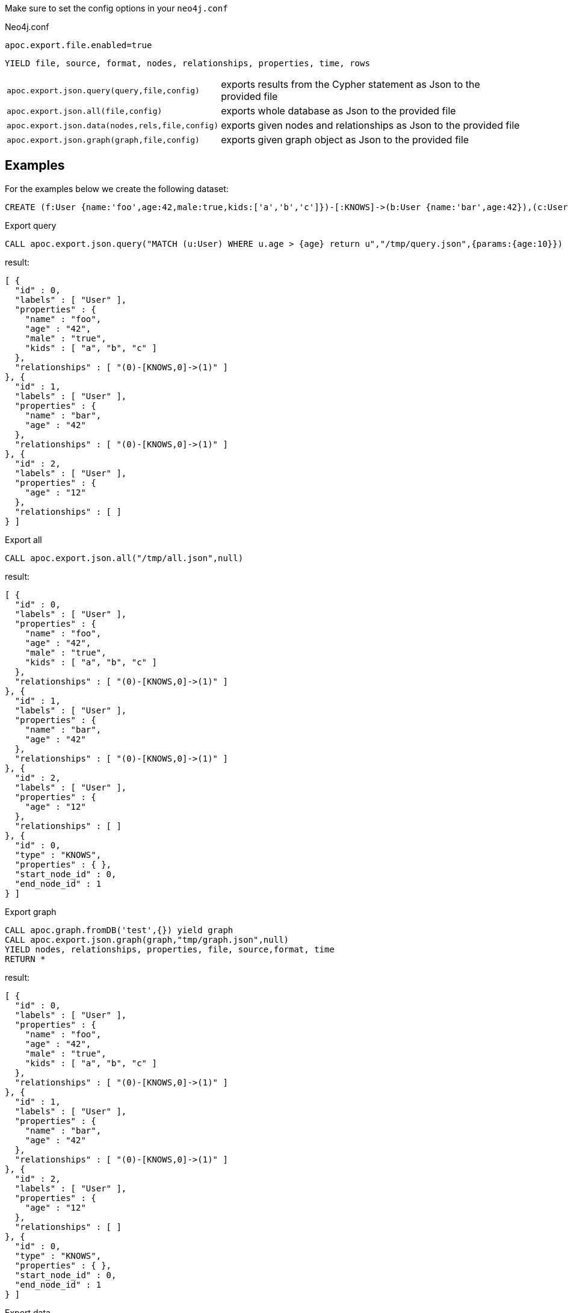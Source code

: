 Make sure to set the config options in your `neo4j.conf`

.Neo4j.conf

----
apoc.export.file.enabled=true
----

// tag::export.json[]
`YIELD file, source, format, nodes, relationships, properties, time, rows`
[cols="1m,5"]
|===
| apoc.export.json.query(query,file,config) | exports results from the Cypher statement as Json to the provided file
| apoc.export.json.all(file,config) | exports whole database as Json to the provided file
| apoc.export.json.data(nodes,rels,file,config) | exports given nodes and relationships as Json to the provided file
| apoc.export.json.graph(graph,file,config) | exports given graph object as Json to the provided file
|===
// end::export.json[]
== Examples

For the examples below we create the following dataset:

[source,cypher]
----
CREATE (f:User {name:'foo',age:42,male:true,kids:['a','b','c']})-[:KNOWS]->(b:User {name:'bar',age:42}),(c:User {age:12})
----

.Export query

[source,cypher]
----
CALL apoc.export.json.query("MATCH (u:User) WHERE u.age > {age} return u","/tmp/query.json",{params:{age:10}})
----

result:

[source,json]
----
[ {
  "id" : 0,
  "labels" : [ "User" ],
  "properties" : {
    "name" : "foo",
    "age" : "42",
    "male" : "true",
    "kids" : [ "a", "b", "c" ]
  },
  "relationships" : [ "(0)-[KNOWS,0]->(1)" ]
}, {
  "id" : 1,
  "labels" : [ "User" ],
  "properties" : {
    "name" : "bar",
    "age" : "42"
  },
  "relationships" : [ "(0)-[KNOWS,0]->(1)" ]
}, {
  "id" : 2,
  "labels" : [ "User" ],
  "properties" : {
    "age" : "12"
  },
  "relationships" : [ ]
} ]
----

.Export all

[source,cypher]
----
CALL apoc.export.json.all("/tmp/all.json",null)
----

result:

[source,json]
----
[ {
  "id" : 0,
  "labels" : [ "User" ],
  "properties" : {
    "name" : "foo",
    "age" : "42",
    "male" : "true",
    "kids" : [ "a", "b", "c" ]
  },
  "relationships" : [ "(0)-[KNOWS,0]->(1)" ]
}, {
  "id" : 1,
  "labels" : [ "User" ],
  "properties" : {
    "name" : "bar",
    "age" : "42"
  },
  "relationships" : [ "(0)-[KNOWS,0]->(1)" ]
}, {
  "id" : 2,
  "labels" : [ "User" ],
  "properties" : {
    "age" : "12"
  },
  "relationships" : [ ]
}, {
  "id" : 0,
  "type" : "KNOWS",
  "properties" : { },
  "start_node_id" : 0,
  "end_node_id" : 1
} ]
----

.Export graph

[source,cypher]
----
CALL apoc.graph.fromDB('test',{}) yield graph
CALL apoc.export.json.graph(graph,"tmp/graph.json",null)
YIELD nodes, relationships, properties, file, source,format, time
RETURN *
----

result:

[source,json]
----
[ {
  "id" : 0,
  "labels" : [ "User" ],
  "properties" : {
    "name" : "foo",
    "age" : "42",
    "male" : "true",
    "kids" : [ "a", "b", "c" ]
  },
  "relationships" : [ "(0)-[KNOWS,0]->(1)" ]
}, {
  "id" : 1,
  "labels" : [ "User" ],
  "properties" : {
    "name" : "bar",
    "age" : "42"
  },
  "relationships" : [ "(0)-[KNOWS,0]->(1)" ]
}, {
  "id" : 2,
  "labels" : [ "User" ],
  "properties" : {
    "age" : "12"
  },
  "relationships" : [ ]
}, {
  "id" : 0,
  "type" : "KNOWS",
  "properties" : { },
  "start_node_id" : 0,
  "end_node_id" : 1
} ]
----

.Export data

[source,cypher]
----
MATCH (nod:User)
MATCH ()-[rels:KNOWS]->()
WITH collect(nod) as a, collect(rels) as b
CALL apoc.export.json.data(a, b, "tmp/data.json", null)
YIELD nodes, relationships, properties, file, source,format, time
RETURN *
----

result:

[source,json]
----
[ {
  "id" : 0,
  "labels" : [ "User" ],
  "properties" : {
    "name" : "foo",
    "age" : "42",
    "male" : "true",
    "kids" : [ "a", "b", "c" ]
  },
  "relationships" : [ "(0)-[KNOWS,0]->(1)" ]
}, {
  "id" : 1,
  "labels" : [ "User" ],
  "properties" : {
    "name" : "bar",
    "age" : "42"
  },
  "relationships" : [ "(0)-[KNOWS,0]->(1)" ]
}, {
  "id" : 2,
  "labels" : [ "User" ],
  "properties" : {
    "age" : "12"
  },
  "relationships" : [ ]
}, {
  "id" : 0,
  "type" : "KNOWS",
  "properties" : { },
  "start_node_id" : 0,
  "end_node_id" : 1
} ]
----